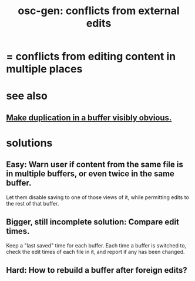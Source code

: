 :PROPERTIES:
:ID:       58ffe371-fdf8-427f-a462-4f674315b9b5
:END:
#+title: osc-gen: conflicts from external edits
* = conflicts from editing content in multiple places
* see also
** [[https://github.com/JeffreyBenjaminBrown/public_notes_with_github-navigable_links/blob/master/anything_duplicated_on_screen_should_be_a_separate_color.org][Make duplication in a buffer visibly obvious.]]
* solutions
** Easy: Warn user if content from the same file is in multiple buffers, or even twice in the same buffer.
:PROPERTIES:
:ID:       5a749f75-cfab-4a80-9413-bd877e18f6bd
:END:
   Let them disable saving to one of those views of it,
   while permitting edits to the rest of that buffer.
** Bigger, still incomplete solution: Compare edit times.
   Keep a "last saved" time for each buffer.
   Each time a buffer is switched to,
   check the edit times of each file in it,
   and report if any has been changed.
** Hard: How to rebuild a buffer after foreign edits?
